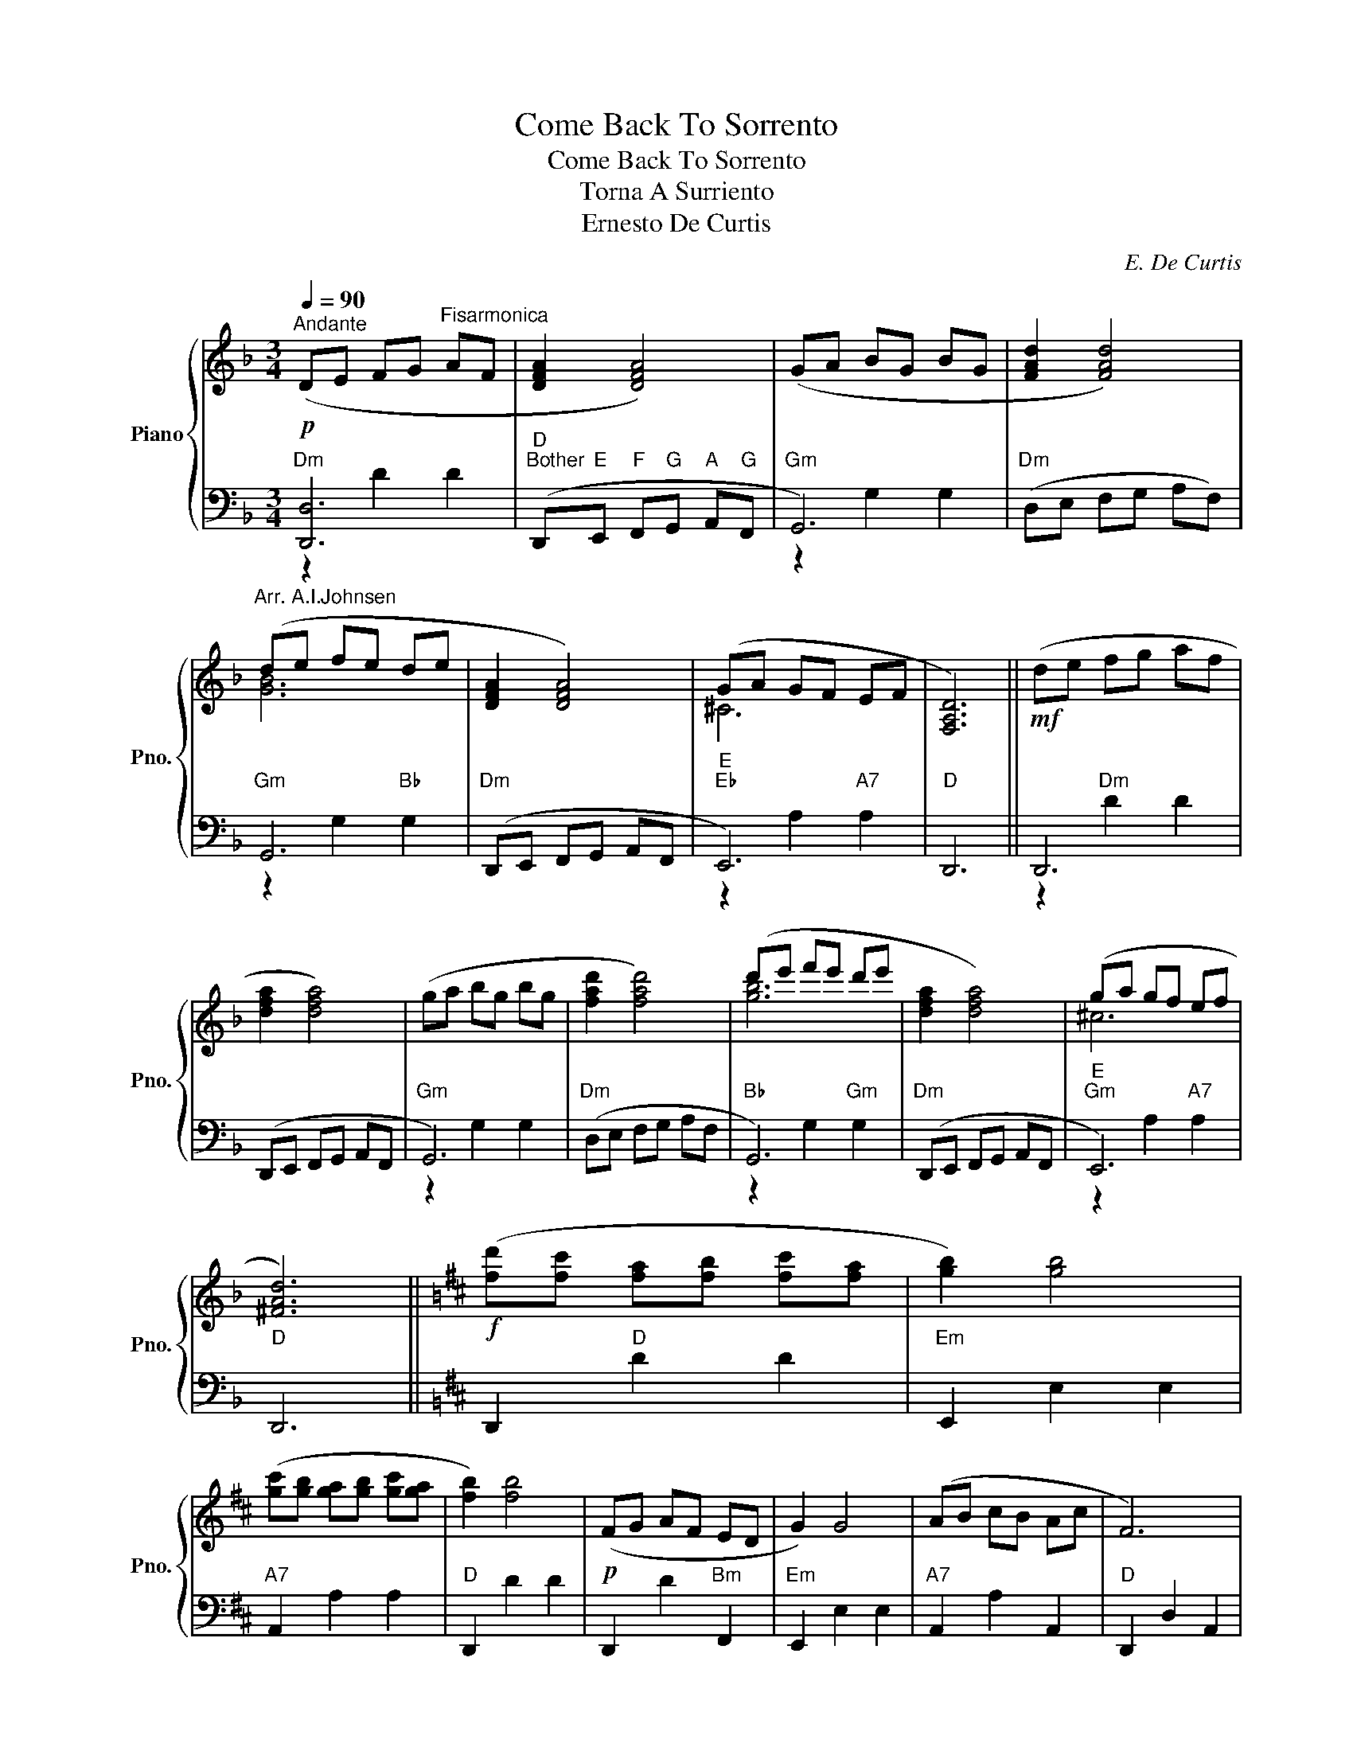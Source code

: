X:1
T:Come Back To Sorrento
T:Come Back To Sorrento
T:Torna A Surriento
T:Ernesto De Curtis
C:E. De Curtis
%%score { ( 1 4 ) | ( 2 3 ) }
L:1/8
Q:1/4=90
M:3/4
K:F
V:1 treble nm="Piano" snm="Pno."
V:4 treble 
V:2 bass 
V:3 bass 
V:1
!p!"^Andante" (DE FG"^Fisarmonica" AF | [DFA]2 [DFA]4) | (GA BG BG | [FAd]2 [FAd]4) | %4
"^Arr. A.I.Johnsen" (de fe de | [DFA]2 [DFA]4) | (GA GF EF | [F,A,D]6) ||!mf! (de fg af | %9
 [dfa]2 [dfa]4) | (ga bg bg | [fad']2 [fad']4) | (d'e' f'e' d'e' | [dfa]2 [dfa]4) | (ga gf ef | %15
 [^FAd]6) ||[K:D]!f! ([fd'][fc'] [fa][fb] [fc'][fa] | [gb]2) [gb]4 | %18
 ([gc'][gb] [ga][gb] [gc'][ga] | [fb]2) [fb]4 |!p! (FG AF ED | G2) G4 | (AB cB Ac | F6) | %24
!mf! ([fd'][fc'] [fa][fb] [fc'][fa] | [gb]2) [gb]4 |!f! ([ae'][ad'] [ac'][ad'] [ae'][ac'] | %27
 [bd']2) [bd']4 | %28
[Q:1/4=90] ([ad'][Q:1/4=89]"^.2"[ae'][Q:1/4=88]"^.3" [a=f'][Q:1/4=87]"^.5"[ae'][Q:1/4=86]"^.7" [ad'][Q:1/4=85]"^.8"[ae'] | %29
[Q:1/4=85] [d=fa]2[Q:1/4=83]"^.3" [dfa]4[Q:1/4=84]"^.2"[Q:1/4=82]"^.5"[Q:1/4=81]"^.7"[Q:1/4=80]"^.8" | %30
[Q:1/4=80]!>(! [eg][Q:1/4=79]"^.2"[=fa][Q:1/4=78]"^.3" [eg][Q:1/4=77]"^.5"[df]!>)![Q:1/4=76]"^.7" e[Q:1/4=75]"^.8"f | %31
[Q:1/4=75][Q:1/4=90]!p! [FAd]6) ||!mf! ([fad'][fae'] [fac']3 [fab] | [gbd']6) | %34
 z [cgc'] [dgd'][ege'] [cgc'][Bgb] | [Afa]2 [Afa]4 | [_Bdg]2 [dg_b]2 [gbd']2 | %37
[Q:1/4=90] ([ad'=f']3[Q:1/4=88]"^.8" [ge'][Q:1/4=88]"^.3" [=fad']2)[Q:1/4=89]"^.2" | %38
[Q:1/4=87]"^.5" ([gd'][Q:1/4=87]"^.1"[ge'][Q:1/4=86]"^.7" !fermata![gac']3)[Q:1/4=85]"^.4" ([gac'] || %39
[K:F][Q:1/4=85]!>(! [fad']6[Q:1/4=84]"^.6"[Q:1/4=84]"^.2"[Q:1/4=83]"^.8"[Q:1/4=83]"^.3"[Q:1/4=82]"^.9" | %40
[Q:1/4=82]"^.5" [gbd']6[Q:1/4=82]"^.1"[Q:1/4=81]"^.7"[Q:1/4=81]"^.3"[Q:1/4=80]"^.8"[Q:1/4=80]"^.4" | %41
[Q:1/4=80] [g^c'e']4[Q:1/4=78]"^.3" [egc']2!>)![Q:1/4=79]"^.6"[Q:1/4=79]"^.2"[Q:1/4=78]"^.8"[Q:1/4=77]"^.9" | %42
[Q:1/4=77]"^.5"!p! !fermata![^fad']6)!D.C.! |] %43
V:2
"Dm" [D,,D,]6 |"D""Bother" (D,,"E"E,,"F" F,,"G"G,,"A" A,,"G"F,, |"Gm" G,,6) | %3
"Dm" (D,E, F,G, A,F,) |"Gm" G,,6 |"Dm" (D,,E,, F,,G,, A,,F,, |"E""Eb" E,,6) |"D" D,,6 || D,,6 | %9
 (D,,E,, F,,G,, A,,F,, |"Gm" G,,6) |"Dm" (D,E, F,G, A,F, |"Bb" G,,6) |"Dm" (D,,E,, F,,G,, A,,F,, | %14
"E""Gm" E,,6) |"D" D,,6 ||[K:D] D,,2"D" D2 D2 |"Em" E,,2 E,2 E,2 |"A7" A,,2 A,2 A,2 | %19
"D" D,,2 D2 D2 | D,,2 D2"Bm" F,,2 |"Em" E,,2 E,2 E,2 |"A7" A,,2 A,2 A,,2 |"D" D,,2 D,2 A,,2 | %24
 D,,2 D2"Bm" B,,2 |"Em" E,,2 E,2 E,2 |"A7" A,,4 ^A,,2 |"Bm" B,,4 A,,2 | %28
"Gm""^poco ritardondo" [^G,,D]6 |"A""Bother""Dm" A,,"Bb"_B,,"A" A,,"G"G,,"F" =F,,"F#"^F,, | %30
"Gm" G,,4"A7" A,,2 |"D""^a tempo" D,,6 ||"D" F,,6 |"Em" E,,6 |"A7" A,,6 |"D" D,,6 | G,,6 | %37
"Dm""^ritardondo" A,,6 |"A7" !>!A,,6 ||[K:F]"Bother""D" (D,,E,, F,,G,, A,,F,, | %40
"Gm" G,,A,, B,,C, D,B,, |"Edim" G,F, E,F,"A" G,A,, |"D" !fermata![D,,D]6) |] %43
V:3
 z2 D2 D2 | x6 | z2 G,2 G,2 | x6 | z2 G,2"Bb" G,2 | x6 | z2 A,2"A7" A,2 | x6 || z2"Dm" D2 D2 | x6 | %10
 z2 G,2 G,2 | x6 | z2 G,2"Gm" G,2 | x6 | z2 A,2"A7" A,2 | x6 ||[K:D] x6 | x6 | x6 | x6 | x6 | x6 | %22
 x6 | x6 | x6 | x6 | z2 A,2 z2 | z2 B,4 | x6 | x6 | z2 G,2 A,2 | x6 || z2 D2 D2 | z2 E,2 E,2 | %34
 z2 A,2 A,2 | z2 D2 D2 | z2"Gm" G,2 G,2 | z2 D2 D2 | z2 !fermata!A,4 ||[K:F] x6 | x6 | x6 | x6 |] %43
V:4
 x6 | x6 | x6 | x6 | [GB]6 | x6 | ^C6 | x6 || x6 | x6 | x6 | x6 | [gb]6 | x6 | ^c6 | x6 || %16
[K:D] x6 | x6 | x6 | x6 | x6 | x6 | x6 | x6 | x6 | x6 | x6 | x6 | x6 | x6 | _B4 [Gc]2 | x6 || x6 | %33
 x6 | x6 | x6 | x6 | x6 | x6 ||[K:F] x6 | x6 | x6 | x6 |] %43

